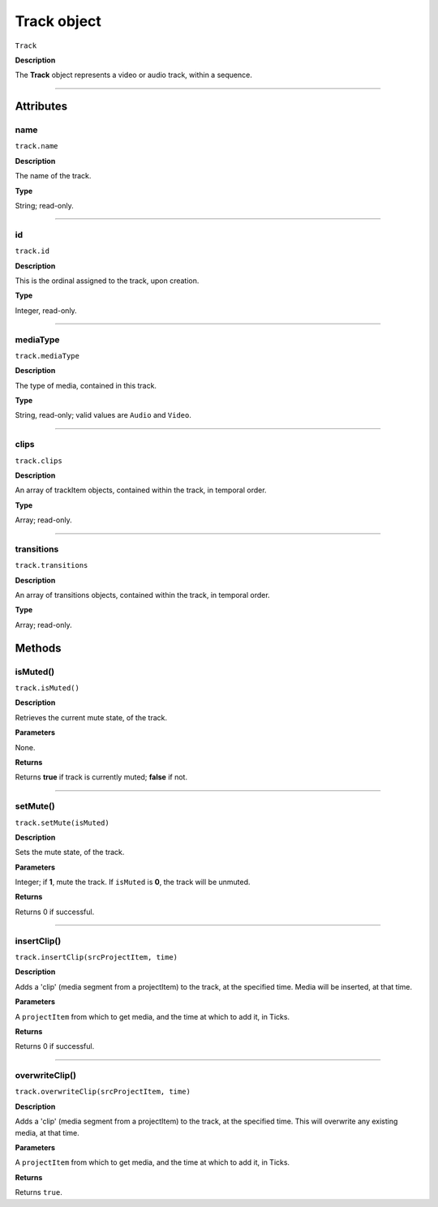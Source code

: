 .. highlight:: javascript

.. _track:

Track object
===================

``Track``

**Description**

The **Track** object represents a video or audio track, within a sequence.

----

==========
Attributes
==========

.. _track.name:

name
*********************************************

``track.name``

**Description**

The name of the track.

**Type**

String; read-only.


----

.. _track.id:

id
*********************************************

``track.id``

**Description**

This is the ordinal assigned to the track, upon creation.

**Type**

Integer, read-only.

----

.. _track.mediaType:

mediaType
*********************************************

``track.mediaType``

**Description**

The type of media, contained in this track. 

**Type**

String, read-only; valid values are ``Audio`` and ``Video``.


----

.. _track.clips:

clips
*********************************************

``track.clips``

**Description**

An array of trackItem objects, contained within the track, in temporal order.

**Type**

Array; read-only.

----

.. _track.transitions:

transitions
*********************************************

``track.transitions``

**Description**

An array of transitions objects, contained within the track, in temporal order.

**Type**

Array; read-only.




=======
Methods
=======


.. _track.isMuted:

isMuted()
*********************************************

``track.isMuted()``

**Description**

Retrieves the current mute state, of the track.

**Parameters**

None.

**Returns**

Returns **true** if track is currently muted; **false** if not.

----


.. _track.setMute:

setMute()
*********************************************

``track.setMute(isMuted)``

**Description**

Sets the mute state, of the track.

**Parameters**

Integer; if **1**, mute the track. If ``isMuted`` is **0**, the track will be unmuted.

**Returns**

Returns 0 if successful.

----

.. _track.insertClip:

insertClip()
*********************************************

``track.insertClip(srcProjectItem, time)``

**Description**

Adds a 'clip' (media segment from a projectItem) to the track, at the specified time. Media will be inserted, at that time.

**Parameters**

A ``projectItem`` from which to get media, and the time at which to add it, in Ticks.

**Returns**

Returns 0 if successful.

----

.. _track.overwriteClip:

overwriteClip()
*********************************************

``track.overwriteClip(srcProjectItem, time)``

**Description**

Adds a 'clip' (media segment from a projectItem) to the track, at the specified time. This will overwrite any existing media, at that time.

**Parameters**

A ``projectItem`` from which to get media, and the time at which to add it, in Ticks.

**Returns**

Returns ``true``.